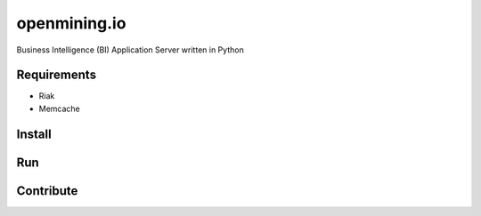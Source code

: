 openmining.io
=============

.. image:: https://raw.github.com/avelino/mining/master/assets/image/openmining.io.png
    :alt: OpenMining

Business Intelligence (BI) Application Server written in Python 


Requirements
------------

* Riak
* Memcache


Install
-------

.. code-block:: bash
    pip install -r requirements.txt
    bower install


Run
---

.. code-block:: bash
    python manage.py


Contribute
----------

.. code-block:: bash
	pip install -r requirements_dev.txt

